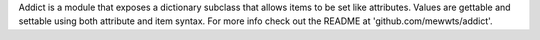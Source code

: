 Addict is a module that exposes a dictionary subclass that allows items to be set like attributes. Values are gettable and settable using both attribute and item syntax. For more info check out the README at 'github.com/mewwts/addict'.


